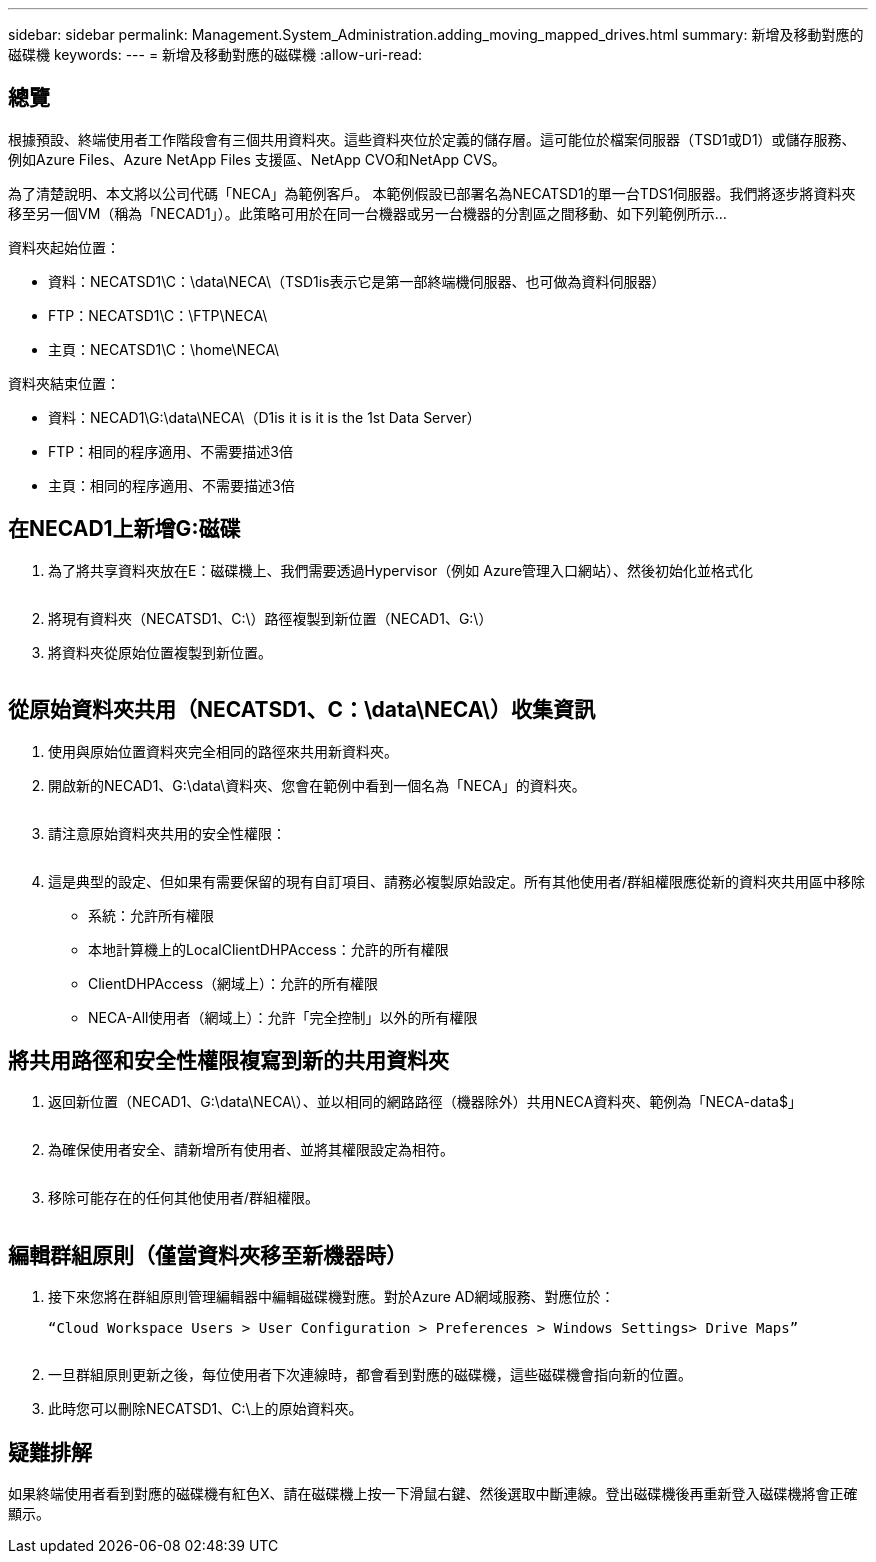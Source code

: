 ---
sidebar: sidebar 
permalink: Management.System_Administration.adding_moving_mapped_drives.html 
summary: 新增及移動對應的磁碟機 
keywords:  
---
= 新增及移動對應的磁碟機
:allow-uri-read: 




== 總覽

根據預設、終端使用者工作階段會有三個共用資料夾。這些資料夾位於定義的儲存層。這可能位於檔案伺服器（TSD1或D1）或儲存服務、例如Azure Files、Azure NetApp Files 支援區、NetApp CVO和NetApp CVS。

為了清楚說明、本文將以公司代碼「NECA」為範例客戶。 本範例假設已部署名為NECATSD1的單一台TDS1伺服器。我們將逐步將資料夾移至另一個VM（稱為「NECAD1」）。此策略可用於在同一台機器或另一台機器的分割區之間移動、如下列範例所示…

資料夾起始位置：

* 資料：NECATSD1\C：\data\NECA\（TSD1is表示它是第一部終端機伺服器、也可做為資料伺服器）
* FTP：NECATSD1\C：\FTP\NECA\
* 主頁：NECATSD1\C：\home\NECA\


資料夾結束位置：

* 資料：NECAD1\G:\data\NECA\（D1is it is it is the 1st Data Server）
* FTP：相同的程序適用、不需要描述3倍
* 主頁：相同的程序適用、不需要描述3倍




== 在NECAD1上新增G:磁碟

. 為了將共享資料夾放在E：磁碟機上、我們需要透過Hypervisor（例如 Azure管理入口網站）、然後初始化並格式化
+
image:mapped1.png[""]

. 將現有資料夾（NECATSD1、C:\）路徑複製到新位置（NECAD1、G:\）
. 將資料夾從原始位置複製到新位置。
+
image:mapped2.png[""]





== 從原始資料夾共用（NECATSD1、C：\data\NECA\）收集資訊

. 使用與原始位置資料夾完全相同的路徑來共用新資料夾。
. 開啟新的NECAD1、G:\data\資料夾、您會在範例中看到一個名為「NECA」的資料夾。
+
image:mapped3.png[""]

. 請注意原始資料夾共用的安全性權限：
+
image:mapped4.png[""]

. 這是典型的設定、但如果有需要保留的現有自訂項目、請務必複製原始設定。所有其他使用者/群組權限應從新的資料夾共用區中移除
+
** 系統：允許所有權限
** 本地計算機上的LocalClientDHPAccess：允許的所有權限
** ClientDHPAccess（網域上）：允許的所有權限
** NECA-All使用者（網域上）：允許「完全控制」以外的所有權限






== 將共用路徑和安全性權限複寫到新的共用資料夾

. 返回新位置（NECAD1、G:\data\NECA\）、並以相同的網路路徑（機器除外）共用NECA資料夾、範例為「NECA-data$」
+
image:mapped5.png[""]

. 為確保使用者安全、請新增所有使用者、並將其權限設定為相符。
+
image:mapped6.png[""]

. 移除可能存在的任何其他使用者/群組權限。
+
image:mapped7.png[""]





== 編輯群組原則（僅當資料夾移至新機器時）

. 接下來您將在群組原則管理編輯器中編輯磁碟機對應。對於Azure AD網域服務、對應位於：
+
 “Cloud Workspace Users > User Configuration > Preferences > Windows Settings> Drive Maps”
+
image:mapped8.png[""]

. 一旦群組原則更新之後，每位使用者下次連線時，都會看到對應的磁碟機，這些磁碟機會指向新的位置。
. 此時您可以刪除NECATSD1、C:\上的原始資料夾。




== 疑難排解

如果終端使用者看到對應的磁碟機有紅色X、請在磁碟機上按一下滑鼠右鍵、然後選取中斷連線。登出磁碟機後再重新登入磁碟機將會正確顯示。image:mapped9.png[""]
